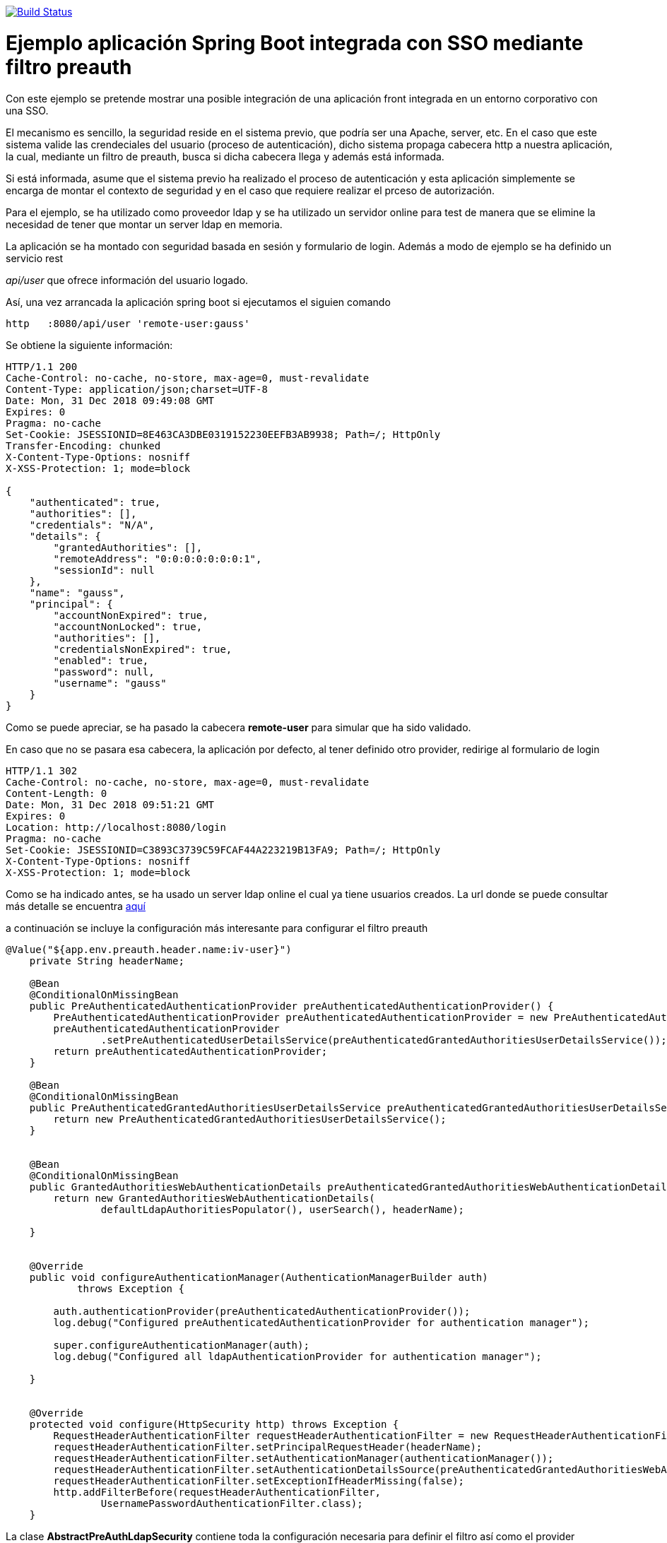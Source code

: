 image:https://travis-ci.org/joanluk/demo-preauth.svg?branch=master["Build Status", link="https://travis-ci.org/joanluk/demo-preauth"]

= Ejemplo aplicación Spring Boot integrada con SSO mediante filtro preauth

Con este ejemplo se pretende mostrar una posible integración de una aplicación front integrada en un entorno corporativo con una SSO.

El mecanismo es sencillo, la seguridad reside en el sistema previo, que podría ser una Apache, server, etc. En el caso que este sistema
valide las crendeciales del usuario (proceso de autenticación), dicho sistema propaga cabecera http a nuestra aplicación, la cual, mediante
un filtro de preauth, busca si dicha cabecera llega y además está informada.

Si está informada, asume que el sistema previo ha realizado el proceso de autenticación y esta aplicación simplemente se encarga de
montar el contexto de seguridad y en el caso que requiere realizar el prceso de autorización.


Para el ejemplo, se ha utilizado como proveedor ldap y se ha utilizado un servidor online para test de manera que se elimine la necesidad
de tener que montar un server ldap en memoria.


La aplicación se ha montado con seguridad basada en sesión y formulario de login. Además a modo de ejemplo se ha definido un servicio rest

__api/user__ que ofrece información del usuario logado.


Así, una vez arrancada la aplicación spring boot si ejecutamos el siguien comando

[source,java]
----
http   :8080/api/user 'remote-user:gauss'
----

Se obtiene la siguiente información:

[source,json]
----
HTTP/1.1 200
Cache-Control: no-cache, no-store, max-age=0, must-revalidate
Content-Type: application/json;charset=UTF-8
Date: Mon, 31 Dec 2018 09:49:08 GMT
Expires: 0
Pragma: no-cache
Set-Cookie: JSESSIONID=8E463CA3DBE0319152230EEFB3AB9938; Path=/; HttpOnly
Transfer-Encoding: chunked
X-Content-Type-Options: nosniff
X-XSS-Protection: 1; mode=block

{
    "authenticated": true,
    "authorities": [],
    "credentials": "N/A",
    "details": {
        "grantedAuthorities": [],
        "remoteAddress": "0:0:0:0:0:0:0:1",
        "sessionId": null
    },
    "name": "gauss",
    "principal": {
        "accountNonExpired": true,
        "accountNonLocked": true,
        "authorities": [],
        "credentialsNonExpired": true,
        "enabled": true,
        "password": null,
        "username": "gauss"
    }
}
----


Como se puede apreciar, se ha pasado la cabecera **remote-user**  para simular que ha sido validado.

En caso que no se pasara esa cabecera, la aplicación por defecto, al tener definido otro provider, redirige al formulario de login

[source,java]
----
HTTP/1.1 302
Cache-Control: no-cache, no-store, max-age=0, must-revalidate
Content-Length: 0
Date: Mon, 31 Dec 2018 09:51:21 GMT
Expires: 0
Location: http://localhost:8080/login
Pragma: no-cache
Set-Cookie: JSESSIONID=C3893C3739C59FCAF44A223219B13FA9; Path=/; HttpOnly
X-Content-Type-Options: nosniff
X-XSS-Protection: 1; mode=block
----


Como se ha indicado antes, se ha usado un server ldap online el cual ya tiene usuarios creados. La url donde se puede consultar más detalle
se encuentra https://www.forumsys.com/tutorials/integration-how-to/ldap/online-ldap-test-server/[aquí]

a continuación se incluye la configuración más interesante para configurar el filtro preauth

[source,java]
----
@Value("${app.env.preauth.header.name:iv-user}")
    private String headerName;

    @Bean
    @ConditionalOnMissingBean
    public PreAuthenticatedAuthenticationProvider preAuthenticatedAuthenticationProvider() {
        PreAuthenticatedAuthenticationProvider preAuthenticatedAuthenticationProvider = new PreAuthenticatedAuthenticationProvider();
        preAuthenticatedAuthenticationProvider
                .setPreAuthenticatedUserDetailsService(preAuthenticatedGrantedAuthoritiesUserDetailsService());
        return preAuthenticatedAuthenticationProvider;
    }

    @Bean
    @ConditionalOnMissingBean
    public PreAuthenticatedGrantedAuthoritiesUserDetailsService preAuthenticatedGrantedAuthoritiesUserDetailsService() {
        return new PreAuthenticatedGrantedAuthoritiesUserDetailsService();
    }


    @Bean
    @ConditionalOnMissingBean
    public GrantedAuthoritiesWebAuthenticationDetails preAuthenticatedGrantedAuthoritiesWebAuthenticationDetails() {
        return new GrantedAuthoritiesWebAuthenticationDetails(
                defaultLdapAuthoritiesPopulator(), userSearch(), headerName);

    }


    @Override
    public void configureAuthenticationManager(AuthenticationManagerBuilder auth)
            throws Exception {

        auth.authenticationProvider(preAuthenticatedAuthenticationProvider());
        log.debug("Configured preAuthenticatedAuthenticationProvider for authentication manager");

        super.configureAuthenticationManager(auth);
        log.debug("Configured all ldapAuthenticationProvider for authentication manager");

    }


    @Override
    protected void configure(HttpSecurity http) throws Exception {
        RequestHeaderAuthenticationFilter requestHeaderAuthenticationFilter = new RequestHeaderAuthenticationFilter();
        requestHeaderAuthenticationFilter.setPrincipalRequestHeader(headerName);
        requestHeaderAuthenticationFilter.setAuthenticationManager(authenticationManager());
        requestHeaderAuthenticationFilter.setAuthenticationDetailsSource(preAuthenticatedGrantedAuthoritiesWebAuthenticationDetails());
        requestHeaderAuthenticationFilter.setExceptionIfHeaderMissing(false);
        http.addFilterBefore(requestHeaderAuthenticationFilter,
                UsernamePasswordAuthenticationFilter.class);
    }
----

La clase *AbstractPreAuthLdapSecurity*  contiene toda la configuración necesaria para definir el filtro así como el provider preauth requerid
en el caso de que llegue la cabecera correspondiente y se requiere montar el contexto de seguridad y obtener más información, roles, etc. de usuario logado

En la clase *AbstractLdapSecurity* se encuentra la parte de configuración del proveedor de seguridad ldap base.


[source,java]
----
@Slf4j
public abstract class AbstractLdapSecurity extends WebSecurityConfigurerAdapter {


    @Autowired
    private ApplicationContext context;


    @Autowired
    public void configureGlobal(AuthenticationManagerBuilder auth)
            throws Exception {
        configureAuthenticationManager(auth);
        configureAdditional(auth);
    }


    /**
     * Method for additional configuration for the auth manager builder.
     *
     * Applications can overwrite this method to add additional behavior
     *
     * @param auth auth manager builder
     */
    protected void configureAdditional(AuthenticationManagerBuilder auth) {
    }

    @Bean
    public LdapSettings ldapSettings() {
        return new LdapSettings();
    }

    public void configureAuthenticationManager(AuthenticationManagerBuilder auth)
            throws Exception {

        registerDirCorporate(auth);
    }


    private void registerDirCorporate(AuthenticationManagerBuilder auth) throws Exception {
        auth.authenticationProvider(defineDirCorporateAuthenticator());

    }


    /**
     * Define bind authenticator for AD corporate.
     *
     * @return AuthenticationProvider authentication provider
     * @throws Exception exception
     */
    private AuthenticationProvider defineDirCorporateAuthenticator() throws Exception {
        BindAuthenticator bindAuthenticator = new BindAuthenticator(
                contextSourceTarget());
        bindAuthenticator.setUserSearch(userSearch());
        CustomLdapAuthenticationProvider ldapAuthenticationProvider = new CustomLdapAuthenticationProvider(
                bindAuthenticator, strategyLdapAuthoritiesPopulator());
        if (ldapSettings().isCacheAuthenticationActivated()) {
            log.debug("Authentication cache enabled");
            ldapAuthenticationProvider.setUserCache(basicAuthenticationUserCache());
        }
        return ldapAuthenticationProvider;
    }


    @Bean
    public FilterBasedLdapUserSearch userSearch() {
        FilterBasedLdapUserSearch userSearch = new FilterBasedLdapUserSearch(
                ldapSettings().getUserSearchBase(), ldapSettings().getUserSearchFilter(), contextSourceTarget());
        userSearch.setSearchSubtree(ldapSettings().isUserSearchSubTree());
        return userSearch;
    }


    @Bean(name = "defaultLdapAuthoritiesPopulator")
    public DefaultLdapAuthoritiesPopulator defaultLdapAuthoritiesPopulator() {
        log.debug("Defined default strategy for ldap authorities populator.");

        DefaultLdapAuthoritiesPopulator defaultLdapAuthoritiesPopulator = new DefaultLdapAuthoritiesPopulator(
                contextSource(), ldapSettings().getGroupSearchBase());
        defaultLdapAuthoritiesPopulator.setGroupSearchFilter(ldapSettings().getGroupSearchFilter());
        defaultLdapAuthoritiesPopulator
                .setGroupRoleAttribute(ldapSettings().getGroupRoleAttribute());
        defaultLdapAuthoritiesPopulator.setSearchSubtree(ldapSettings().isGroupSearchSubtree());
        defaultLdapAuthoritiesPopulator
                .setIgnorePartialResultException(ldapSettings().isIgnorePartialResultException());

        return defaultLdapAuthoritiesPopulator;

    }


    @Bean
    public PoolingContextSource contextSource() {
        PoolingContextSource contextSource = new PoolingContextSource();
        contextSource.setContextSource(contextSourceTarget());
        contextSource.setDirContextValidator(new DefaultDirContextValidator());
        contextSource
                .setTimeBetweenEvictionRunsMillis(ldapSettings().getTimeBetweenEvictionRunsMillis());
        contextSource.setMinEvictableIdleTimeMillis(ldapSettings().getMinEvictableIdleTimeMillis());
        contextSource.setMaxActive(ldapSettings().getMaxActive());
        contextSource.setMinIdle(ldapSettings().getMinIdle());
        contextSource.setMaxIdle(ldapSettings().getMaxIdle());
        contextSource.setMaxTotal(ldapSettings().getMaxTotal());
        contextSource.setMaxWait(ldapSettings().getMaxWait());
        contextSource.setTestOnBorrow(ldapSettings().isTestOnBorrow());
        contextSource.setTestWhileIdle(ldapSettings().isTestWhileIdle());
        return contextSource;
    }


    @Bean
    public LdapContextSource contextSourceTarget() {
        LdapContextSource contextSourceTarget = new LdapContextSource();
        contextSourceTarget.setUrl(ldapSettings().getUrl());
        contextSourceTarget.setUserDn(ldapSettings().getUserDn());
        contextSourceTarget.setPassword(ldapSettings().getPassword());
        contextSourceTarget
                .setBaseEnvironmentProperties(baseEnvironmentProperties());
        contextSourceTarget.setPooled(false);
        try {
            contextSourceTarget.afterPropertiesSet();
        } catch (Exception e) {
            log.error("There was an error in afterPropertiesSet "
                    + e.getMessage());
        }
        return contextSourceTarget;
    }


    @Bean
    public Map<String, Object> baseEnvironmentProperties() {
        Map<String, Object> baseEnvironmentProperties = new HashMap<>();
        baseEnvironmentProperties.put("java.naming.referral", ldapSettings().getJavaNamingRefal());
        if (StringUtils.hasText(ldapSettings().getLdapReadTimeout())
                && NumberUtils.isDigits(ldapSettings().getLdapReadTimeout())) {
            baseEnvironmentProperties.put("com.sun.jndi.ldap.read.timeout",
                    ldapSettings().getLdapReadTimeout());
        } else {
            log.info("The value for app.env.ldap.read.timeout/gaia.env.ldap.read.timeout is null or not number. "
                    + "No timeout for ldap read query is set.");
        }
        return baseEnvironmentProperties;
    }


    protected ApplicationContext getContext() {
        return context;
    }


    /**
     * Create basic authentication cache
     *
     * @return UserCache
     * @throws Exception
     * @see UserCache
     */
    private UserCache basicAuthenticationUserCache() throws Exception {

        CaffeineCache caffeineCache = new CaffeineCache("groupsldap",
                Caffeine.newBuilder().expireAfterWrite(5, TimeUnit.MINUTES).initialCapacity(1000).build());
        return new SpringCacheBasedUserCache(caffeineCache);

    }


    private LdapAuthoritiesPopulator strategyLdapAuthoritiesPopulator() {
        return (Boolean.valueOf(ldapSettings().getPopulatorAuthorizationActive()) ? defaultLdapAuthoritiesPopulator()
                : new NullLdapAuthoritiesPopulator());
    }



}
----


Por último, la clase de configuración final que extiende de las dos anteriores simplemente define la configuración sobre urls de acceso, tipo de securización, etc.

[source,java]
----
@Configuration
@EnableWebSecurity
public class WebSecurityConfiguration extends AbstractPreAuthLdapSecurity {


    @Override
    protected void configure(HttpSecurity http) throws Exception {
        super.configure(http);
        http
                .headers()
                .frameOptions().disable()
                //.addHeaderWriter(configureFrameOptions()).and()
                .and()

                .authorizeRequests()

                .antMatchers("/**").authenticated()
                .and()
                // Form authentication
                .formLogin()
                //.httpBasic() //to use httpBasic authentication uncomment this line and comment previous 3
                .and()
                .logout()
                .logoutRequestMatcher(new AntPathRequestMatcher("/logout"))
                .invalidateHttpSession(true).clearAuthentication(true)
                .deleteCookies("JSESSIONID"); // JSESSIONID name may change between environments

    }
}

----


Adicionalmente, se ha definido un provider *CustomLdapAuthenticationProvider* que extiende del que proporcionar Spring Ldap para permitir
cachear información de seguridad durante los siguientes 15 minutos. Esto es útil en los casos en los que se invoquen a servicios con seguridad
sin estado y así evitar realizar para cada llamada consultas al AD.


